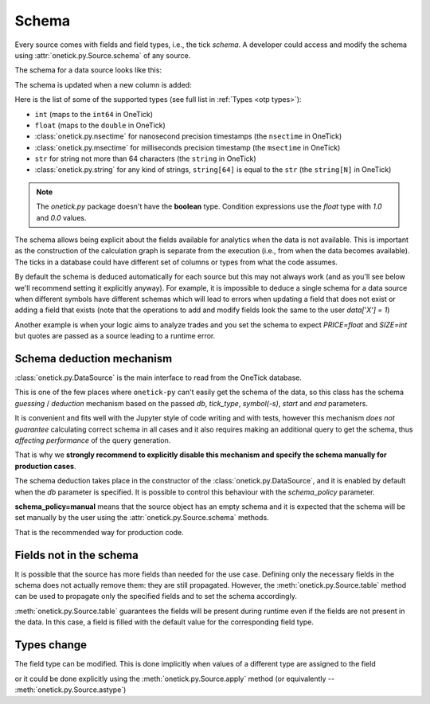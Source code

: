 .. _schema concept:

Schema
======

Every source comes with fields and field types, i.e., the tick *schema*.
A developer could access and modify the schema using :attr:`onetick.py.Source.schema` of any source.

The schema for a data source looks like this:

.. testsetup::

   >>> sample_trd_tick = otp.Tick(PRICE=float(0))
   >>> sample_trd_tick.table(**session.real_db_schemas['us_comp_trd'], inplace=True)
   >>> session.dbs['US_COMP'].add(sample_trd_tick)

.. doctest::

   >>> data = otp.DataSource(db='US_COMP', tick_type='TRD', symbols='AAPL', start=otp.dt(2022, 3, 1), end=otp.dt(2022, 3, 2))
   >>> data.schema
    {'COND': string[4], 'CORR': <class 'onetick.py.types._int'>, 'DELETED_TIME': <class 'onetick.py.types.msectime'>, 'EXCHANGE': string[1], 'OMDSEQ': <class 'onetick.py.types.uint'>, 'PARTICIPANT_TIME': <class 'onetick.py.types.nsectime'>, 'PRICE': <class 'float'>, 'SEQ_NUM': <class 'int'>, 'SIZE': <class 'int'>, 'SOURCE': string[1], 'STOP_STOCK': string[1], 'TICKER': string[16], 'TICK_STATUS': <class 'onetick.py.types._int'>, 'TRADE_ID': string[20], 'TRF': string[1], 'TRF_TIME': <class 'onetick.py.types.nsectime'>, 'TTE': string[1]}


The schema is updated when a new column is added:

.. testcode::

   data = otp.Ticks({'X': [7, 4, 11] })
   data['Y'] = data['X'] * 0.5
   print(data.schema)

.. testoutput::

   {'X': <class 'int'>, 'Y': <class 'float'>}

Here is the list of some of the supported types (see full list in :ref:`Types <otp types>`):

- ``int`` (maps to the ``int64`` in OneTick)
- ``float`` (maps to the ``double`` in OneTick)
- :class:`onetick.py.nsectime` for nanosecond precision timestamps (the ``nsectime`` in OneTick)
- :class:`onetick.py.msectime` for milliseconds precision timestamp (the ``msectime`` in OneTick)
- ``str`` for string not more than 64 characters (the ``string`` in OneTick)
- :class:`onetick.py.string` for any kind of strings, ``string[64]`` is equal to the ``str`` (the ``string[N]`` in OneTick)

.. note::
   The `onetick.py` package doesn't have the **boolean** type. Condition expressions use the `float` type with `1.0` and `0.0` values.

The schema allows being explicit about the fields available for analytics when the data is not available.
This is important as the construction of the calculation graph is separate  from the execution (i.e., from when the data becomes available).
The ticks in a database could have different set of columns or types from what the code assumes.

By default the schema is deduced automatically for each source but this may not always work
(and as you'll see below we'll recommend setting
it explicitly anyway). For example, it is impossible to deduce a single schema for a data source when
different symbols have different schemas which will lead to errors when updating a field that does not exist or adding
a field that exists (note that the operations to add and modify fields look the same to the user `data['X'] = 1`)

Another example is when  your logic aims to analyze trades and you set the schema to expect `PRICE=float` and `SIZE=int` but
quotes are passed as a source leading to a runtime error.

Schema deduction mechanism
--------------------------

:class:`onetick.py.DataSource` is the main interface to read from the OneTick database.

This is one of the few places where ``onetick-py`` can't easily get the schema of the data,
so this class has the schema *guessing* / *deduction* mechanism
based on the passed `db`, `tick_type`, `symbol(-s)`, `start` and `end` parameters.

It is convenient and fits well with the Jupyter style of code writing and with tests,
however this mechanism *does not guarantee* calculating correct schema in all cases and it also requires
making an additional query to get the schema, thus *affecting performance* of the query generation.

That is why
we **strongly recommend to explicitly disable this mechanism and specify the schema manually for production cases**.

The schema deduction takes place in the constructor of the :class:`onetick.py.DataSource`,
and it is enabled by default when the `db` parameter is specified.
It is possible to control this behaviour with the `schema_policy` parameter.

.. testcode::

    data = otp.DataSource(db='US_COMP',
                          tick_type='QTE',
                          symbol='AAPL',
                          schema_policy='manual')
    data.schema.set(ASK_PRICE=float, BID_PRICE=float, ASK_SIZE=int, BID_SIZE=int)

**schema_policy=manual** means that the source object has an empty schema
and it is expected that the schema will be set manually by the user
using the :attr:`onetick.py.Source.schema` methods.

That is the recommended way for production code.

Fields not in the schema
------------------------

It is possible that the source has more fields than needed for the use case. Defining only the necessary fields in the
schema does not actually remove them: they are still propagated. However, the :meth:`onetick.py.Source.table`
method can be used to propagate only the specified fields and to set the schema accordingly.

.. testcode::

   data = data.table(ASK_PRICE=float, BID_PRICE=float, ASK_SIZE=int, BID_SIZE=int)

:meth:`onetick.py.Source.table` guarantees the fields will be present during runtime even if
the fields are not present in the data. In this case, a field is filled with the default value for the corresponding
field type.

Types change
------------

The field type can be modified. This is done implicitly when values of a different type are assigned to the field

.. testcode::

    data['X'] = 1              # it is the `int` type
    data['X'] = data['X'] / 2  # here it becomes `float`

or it could be done explicitly using the :meth:`onetick.py.Source.apply` method
(or equivalently -- :meth:`onetick.py.Source.astype`)

.. testcode::

    data['X'] = data['X'].apply(str)
